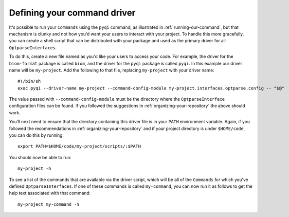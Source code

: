 .. _defining-your-command-driver:

Defining your command driver
============================

It's possible to run your ``Commands`` using the ``pyqi`` command, as illustrated in :ref:`running-our-command`, but that mechanism is clunky and not how you'd want your users to interact with your project. To handle this more gracefully, you can create a shell script that can be distributed with your package and used as the primary driver for all ``OptparseInterfaces``. 

To do this, create a new file named as you'd like your users to access your code. For example, the driver for the ``biom-format`` package is called ``biom``, and the driver for the ``pyqi`` package is called ``pyqi``. In this example our driver name will be ``my-project``. Add the following to that file, replacing ``my-project`` with your driver name::

	#!/bin/sh
	exec pyqi --driver-name my-project --command-config-module my-project.interfaces.optparse.config -- "$@"

The value passed with ``--command-config-module`` must be the directory where the ``OptparseInterface`` configuration files can be found. If you followed the suggestions in :ref:`organizing-your-repository` the above should work. 

You'll next need to ensure that the directory containing this driver file is in your ``PATH`` environment variable. Again, if you followed the recommendations in :ref:`organizing-your-repository` and if your project directory is under ``$HOME/code``, you can do this by running::

	export PATH=$HOME/code/my-project/scripts/:$PATH

You should now be able to run::
	
	my-project -h

To see a list of the commands that are available via the driver script, which will be all of the ``Commands`` for which you've defined ``OptparseInterfaces``. If one of these commands is called ``my-command``, you can now run it as follows to get the help text associated with that command::
	
	my-project my-command -h